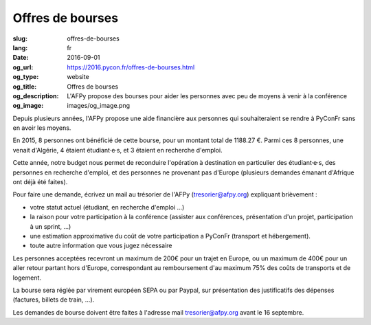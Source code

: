 Offres de bourses
#################

:slug: offres-de-bourses
:lang: fr
:date: 2016-09-01
:og_url: https://2016.pycon.fr/offres-de-bourses.html
:og_type: website
:og_title: Offres de bourses
:og_description:  L'AFPy propose des bourses pour aider les personnes avec peu de moyens à venir à la conférence
:og_image: images/og_image.png

Depuis plusieurs années, l'AFPy propose une aide financière aux personnes qui souhaiteraient se rendre à PyConFr sans en avoir les moyens.

En 2015, 8 personnes ont bénéficié de cette bourse, pour un montant total de 1188.27 €. Parmi ces 8 personnes, une venait d'Algérie, 4 étaient étudiant·e·s, et 3 étaient en recherche d'emploi.

Cette année, notre budget nous permet de reconduire l'opération à destination en particulier des étudiant·e·s, des personnes en recherche d'emploi, et des personnes ne provenant pas d'Europe (plusieurs demandes émanant d'Afrique ont déjà été faites).

Pour faire une demande, écrivez un mail au trésorier de l'AFPy (`tresorier@afpy.org`_) expliquant brièvement :

- votre statut actuel (étudiant, en recherche d'emploi ...)
- la raison pour votre participation à la conférence (assister aux conférences, présentation d'un projet, participation à un sprint, ...)
- une estimation approximative du coût de votre participation a PyConFr (transport et hébergement).
- toute autre information que vous jugez nécessaire

Les personnes acceptées recevront un maximum de 200€ pour un trajet en Europe, ou un maximum de 400€ pour un aller retour partant hors d'Europe, correspondant au remboursement d'au maximum 75% des coûts de transports et de logement.

La bourse sera réglée par virement européen SEPA ou par Paypal, sur présentation des justificatifs des dépenses (factures, billets de train, ...). 

Les demandes de bourse doivent être faites à l'adresse mail `tresorier@afpy.org`_ avant le 16 septembre.

.. _`tresorier@afpy.org`: mailto:tresorier@afpy.org
